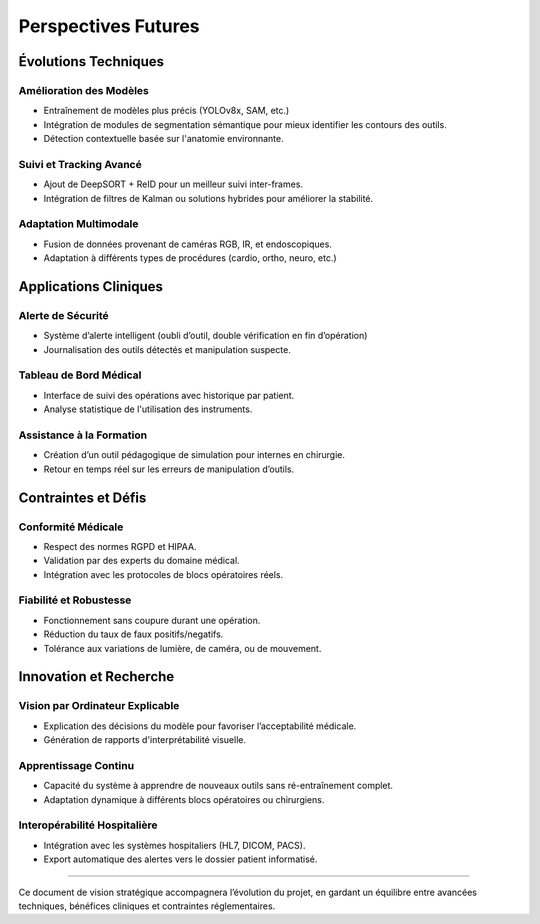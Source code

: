 Perspectives Futures
===============================

Évolutions Techniques
-----------------------------

Amélioration des Modèles
~~~~~~~~~~~~~~~~~~~~~~~~~
- Entraînement de modèles plus précis (YOLOv8x, SAM, etc.)
- Intégration de modules de segmentation sémantique pour mieux identifier les contours des outils.
- Détection contextuelle basée sur l'anatomie environnante.

Suivi et Tracking Avancé
~~~~~~~~~~~~~~~~~~~~~~~~~
- Ajout de DeepSORT + ReID pour un meilleur suivi inter-frames.
- Intégration de filtres de Kalman ou solutions hybrides pour améliorer la stabilité.

Adaptation Multimodale
~~~~~~~~~~~~~~~~~~~~~~~
- Fusion de données provenant de caméras RGB, IR, et endoscopiques.
- Adaptation à différents types de procédures (cardio, ortho, neuro, etc.)

Applications Cliniques
-----------------------------

Alerte de Sécurité
~~~~~~~~~~~~~~~~~~~~
- Système d’alerte intelligent (oubli d’outil, double vérification en fin d’opération)
- Journalisation des outils détectés et manipulation suspecte.

Tableau de Bord Médical
~~~~~~~~~~~~~~~~~~~~~~~~~
- Interface de suivi des opérations avec historique par patient.
- Analyse statistique de l'utilisation des instruments.

Assistance à la Formation
~~~~~~~~~~~~~~~~~~~~~~~~~~~
- Création d’un outil pédagogique de simulation pour internes en chirurgie.
- Retour en temps réel sur les erreurs de manipulation d’outils.

Contraintes et Défis
----------------------------

Conformité Médicale
~~~~~~~~~~~~~~~~~~~~~
- Respect des normes RGPD et HIPAA.
- Validation par des experts du domaine médical.
- Intégration avec les protocoles de blocs opératoires réels.

Fiabilité et Robustesse
~~~~~~~~~~~~~~~~~~~~~~~~~
- Fonctionnement sans coupure durant une opération.
- Réduction du taux de faux positifs/negatifs.
- Tolérance aux variations de lumière, de caméra, ou de mouvement.

Innovation et Recherche
-----------------------------

Vision par Ordinateur Explicable
~~~~~~~~~~~~~~~~~~~~~~~~~~~~~~~~~
- Explication des décisions du modèle pour favoriser l’acceptabilité médicale.
- Génération de rapports d'interprétabilité visuelle.

Apprentissage Continu
~~~~~~~~~~~~~~~~~~~~~~~
- Capacité du système à apprendre de nouveaux outils sans ré-entraînement complet.
- Adaptation dynamique à différents blocs opératoires ou chirurgiens.

Interopérabilité Hospitalière
~~~~~~~~~~~~~~~~~~~~~~~~~~~~~~
- Intégration avec les systèmes hospitaliers (HL7, DICOM, PACS).
- Export automatique des alertes vers le dossier patient informatisé.

----

Ce document de vision stratégique accompagnera l’évolution du projet, en gardant un équilibre entre avancées techniques, bénéfices cliniques et contraintes réglementaires.

